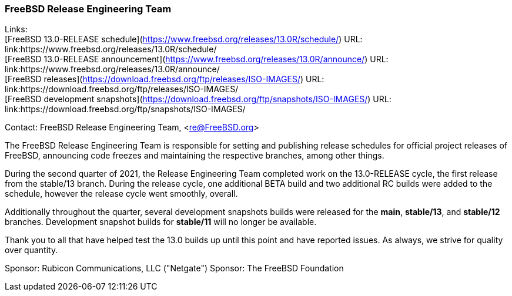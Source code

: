 === FreeBSD Release Engineering Team

Links: +
[FreeBSD 13.0-RELEASE schedule](https://www.freebsd.org/releases/13.0R/schedule/) URL: link:https://www.freebsd.org/releases/13.0R/schedule/ +
[FreeBSD 13.0-RELEASE announcement](https://www.freebsd.org/releases/13.0R/announce/) URL: link:https://www.freebsd.org/releases/13.0R/announce/ +
[FreeBSD releases](https://download.freebsd.org/ftp/releases/ISO-IMAGES/) URL: link:https://download.freebsd.org/ftp/releases/ISO-IMAGES/ +
[FreeBSD development snapshots](https://download.freebsd.org/ftp/snapshots/ISO-IMAGES/) URL: link:https://download.freebsd.org/ftp/snapshots/ISO-IMAGES/

Contact: FreeBSD Release Engineering Team, <re@FreeBSD.org>

The FreeBSD Release Engineering Team is responsible for setting and publishing release schedules for official project releases of FreeBSD, announcing code freezes and maintaining the respective branches, among other things.

During the second quarter of 2021, the Release Engineering Team completed work on the 13.0-RELEASE cycle, the first release from the stable/13 branch.
During the release cycle, one additional BETA build and two additional RC builds were added to the schedule, however the release cycle went smoothly, overall.

Additionally throughout the quarter, several development snapshots builds were released for the *main*, *stable/13*, and *stable/12* branches.
Development snapshot builds for *stable/11* will no longer be available.

Thank you to all that have helped test the 13.0 builds up until this point and have reported issues.
As always, we strive for quality over quantity.

Sponsor: Rubicon Communications, LLC ("Netgate")
Sponsor: The FreeBSD Foundation
